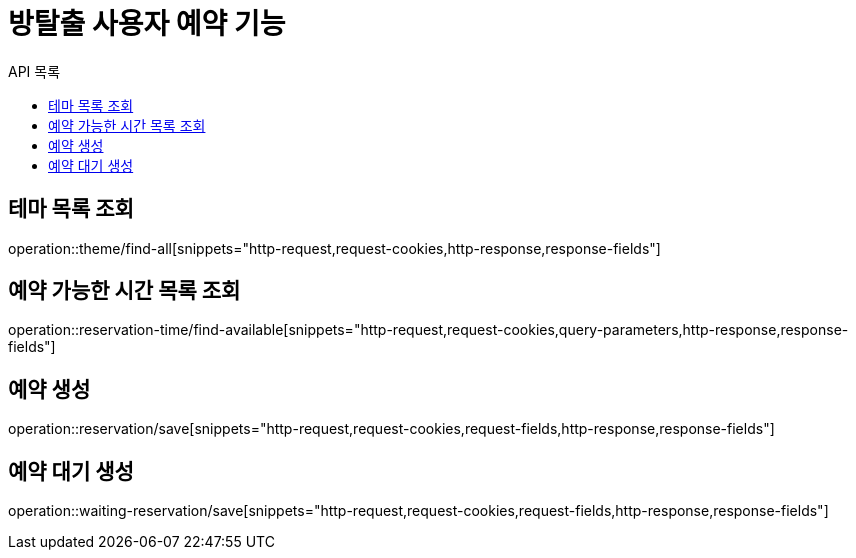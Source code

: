 = 방탈출 사용자 예약 기능
:toc: left
:toc-title: API 목록

== 테마 목록 조회

operation::theme/find-all[snippets="http-request,request-cookies,http-response,response-fields"]

== 예약 가능한 시간 목록 조회

operation::reservation-time/find-available[snippets="http-request,request-cookies,query-parameters,http-response,response-fields"]

== 예약 생성

operation::reservation/save[snippets="http-request,request-cookies,request-fields,http-response,response-fields"]

== 예약 대기 생성

operation::waiting-reservation/save[snippets="http-request,request-cookies,request-fields,http-response,response-fields"]
